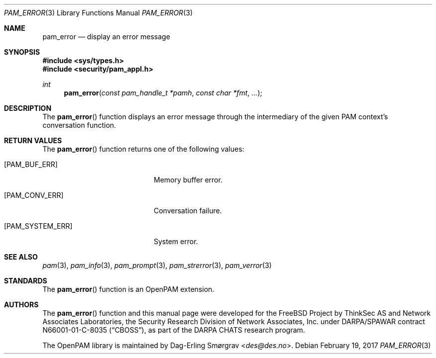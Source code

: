 .\" Generated from pam_error.c by gendoc.pl
.\" $Id: pam_error.c 648 2013-03-05 17:54:27Z des $
.Dd February 19, 2017
.Dt PAM_ERROR 3
.Os
.Sh NAME
.Nm pam_error
.Nd display an error message
.Sh SYNOPSIS
.In sys/types.h
.In security/pam_appl.h
.Ft "int"
.Fn pam_error "const pam_handle_t *pamh" "const char *fmt" "..."
.Sh DESCRIPTION
The
.Fn pam_error
function displays an error message through the
intermediary of the given PAM context's conversation function.
.Pp
.Sh RETURN VALUES
The
.Fn pam_error
function returns one of the following values:
.Bl -tag -width 18n
.It Bq Er PAM_BUF_ERR
Memory buffer error.
.It Bq Er PAM_CONV_ERR
Conversation failure.
.It Bq Er PAM_SYSTEM_ERR
System error.
.El
.Sh SEE ALSO
.Xr pam 3 ,
.Xr pam_info 3 ,
.Xr pam_prompt 3 ,
.Xr pam_strerror 3 ,
.Xr pam_verror 3
.Sh STANDARDS
The
.Fn pam_error
function is an OpenPAM extension.
.Sh AUTHORS
The
.Fn pam_error
function and this manual page were
developed for the
.Fx
Project by ThinkSec AS and Network Associates Laboratories, the
Security Research Division of Network Associates, Inc.\& under
DARPA/SPAWAR contract N66001-01-C-8035
.Pq Dq CBOSS ,
as part of the DARPA CHATS research program.
.Pp
The OpenPAM library is maintained by
.An Dag-Erling Sm\(/orgrav Aq Mt des@des.no .
